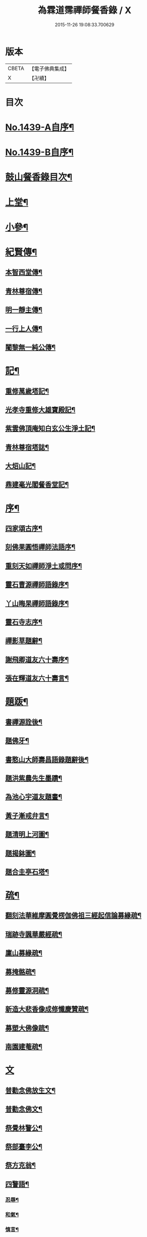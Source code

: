 #+TITLE: 為霖道霈禪師餐香錄 / X
#+DATE: 2015-11-26 19:08:33.700629
* 版本
 |     CBETA|【電子佛典集成】|
 |         X|【卍續】    |

* 目次
* [[file:KR6q0369_001.txt::001-0592a1][No.1439-A自序¶]]
* [[file:KR6q0369_001.txt::0592b1][No.1439-B自序¶]]
* [[file:KR6q0369_001.txt::0592b10][鼓山餐香錄目次¶]]
* [[file:KR6q0369_001.txt::0592c4][上堂¶]]
* [[file:KR6q0369_001.txt::0612c17][小參¶]]
* [[file:KR6q0369_002.txt::002-0621c4][紀賢傳¶]]
** [[file:KR6q0369_002.txt::002-0621c5][本智西堂傳¶]]
** [[file:KR6q0369_002.txt::0622a8][青林尊宿傳¶]]
** [[file:KR6q0369_002.txt::0622c2][明一靜主傳¶]]
** [[file:KR6q0369_002.txt::0623a13][一行上人傳¶]]
** [[file:KR6q0369_002.txt::0623c12][闍黎無一純公傳¶]]
* [[file:KR6q0369_002.txt::0624b11][記¶]]
** [[file:KR6q0369_002.txt::0624b12][重修萬歲塔記¶]]
** [[file:KR6q0369_002.txt::0624c6][光孝寺重修大雄寶殿記¶]]
** [[file:KR6q0369_002.txt::0625a22][紫雲佛頂庵知白玄公生淨土記¶]]
** [[file:KR6q0369_002.txt::0625b19][青林尊宿塔誌¶]]
** [[file:KR6q0369_002.txt::0625c5][大炤山記¶]]
** [[file:KR6q0369_002.txt::0626a3][鼎建毫光閣餐香堂記¶]]
* [[file:KR6q0369_002.txt::0626b6][序¶]]
** [[file:KR6q0369_002.txt::0626b7][四家頌古序¶]]
** [[file:KR6q0369_002.txt::0626b21][刻佛果圓悟禪師法語序¶]]
** [[file:KR6q0369_002.txt::0627a5][重刻天如禪師淨土或問序¶]]
** [[file:KR6q0369_002.txt::0627b7][靈石曹源禪師語錄序¶]]
** [[file:KR6q0369_002.txt::0627c6][丫山晦杲禪師語錄序¶]]
** [[file:KR6q0369_002.txt::0628a5][靈石寺志序¶]]
** [[file:KR6q0369_002.txt::0628b6][禪影草題辭¶]]
** [[file:KR6q0369_002.txt::0628b16][謝飛卿道友六十壽序¶]]
** [[file:KR6q0369_002.txt::0628c12][張在輝道友六十壽言¶]]
* [[file:KR6q0369_002.txt::0629a11][題䟦¶]]
** [[file:KR6q0369_002.txt::0629a12][書禪源詮後¶]]
** [[file:KR6q0369_002.txt::0629a20][題佛牙¶]]
** [[file:KR6q0369_002.txt::0629b4][書憨山大師壽昌語錄題辭後¶]]
** [[file:KR6q0369_002.txt::0629b14][題洪紫農先生墨蹟¶]]
** [[file:KR6q0369_002.txt::0629b22][為池心宇道友題畫¶]]
** [[file:KR6q0369_002.txt::0629c5][黃子漸戒弁言¶]]
** [[file:KR6q0369_002.txt::0629c11][題清明上河圖¶]]
** [[file:KR6q0369_002.txt::0629c18][題揭鉢圖¶]]
** [[file:KR6q0369_002.txt::0630a8][題合圭亭石塔¶]]
* [[file:KR6q0369_002.txt::0630a15][疏¶]]
** [[file:KR6q0369_002.txt::0630a16][翻刻法華維摩圓覺楞伽佛祖三經起信論募緣疏¶]]
** [[file:KR6q0369_002.txt::0630b19][瑞跡寺諷華嚴經疏¶]]
** [[file:KR6q0369_002.txt::0630c12][廩山募緣疏¶]]
** [[file:KR6q0369_002.txt::0630c19][募掩骼疏¶]]
** [[file:KR6q0369_002.txt::0631a5][募修靈源洞疏¶]]
** [[file:KR6q0369_002.txt::0631a13][新造大悲香像成修懺慶贊疏¶]]
** [[file:KR6q0369_002.txt::0631b3][募塑大佛像䟽¶]]
** [[file:KR6q0369_002.txt::0631b18][南園建菴疏¶]]
* [[file:KR6q0369_002.txt::0631b24][文]]
** [[file:KR6q0369_002.txt::0631c2][普勸念佛放生文¶]]
** [[file:KR6q0369_002.txt::0632a13][普勸念佛文¶]]
** [[file:KR6q0369_002.txt::0632c12][祭覺林警公¶]]
** [[file:KR6q0369_002.txt::0632c17][祭部臺李公¶]]
** [[file:KR6q0369_002.txt::0633a5][祭方克翁¶]]
** [[file:KR6q0369_002.txt::0633b12][四警語¶]]
*** [[file:KR6q0369_002.txt::0633b17][忍辱¶]]
*** [[file:KR6q0369_002.txt::0633b24][和氣¶]]
*** [[file:KR6q0369_002.txt::0633c6][慎言¶]]
*** [[file:KR6q0369_002.txt::0633c12][節食¶]]
* [[file:KR6q0369_002.txt::0633c17][偈¶]]
** [[file:KR6q0369_002.txt::0633c18][示自菴禪人¶]]
** [[file:KR6q0369_002.txt::0633c21][示希聲禪人¶]]
** [[file:KR6q0369_002.txt::0633c24][曾維輔居士薦妣索偈¶]]
** [[file:KR6q0369_002.txt::0634a3][示竪極禪人¶]]
** [[file:KR6q0369_002.txt::0634a7][示僧¶]]
** [[file:KR6q0369_002.txt::0634a10][示郭瞻卿居士¶]]
** [[file:KR6q0369_002.txt::0634a14][牟迦醯牟尼歸迦毗羅國¶]]
** [[file:KR6q0369_002.txt::0634a17][贈至善禪人監造三塔¶]]
** [[file:KR6q0369_002.txt::0634a20][奉輓空隱和尚¶]]
** [[file:KR6q0369_002.txt::0634a24][一脉監院化修路¶]]
** [[file:KR6q0369_002.txt::0634b3][壽輝生道友四十初度¶]]
** [[file:KR6q0369_002.txt::0634b6][示知化上座¶]]
** [[file:KR6q0369_002.txt::0634b9][次韻陶季深居士入山聽法¶]]
** [[file:KR6q0369_002.txt::0634b13][寄龍山古雪和尚¶]]
** [[file:KR6q0369_002.txt::0634b19][祝壽邑僧會悟明大德六袠¶]]
** [[file:KR6q0369_002.txt::0634b23][夏日送妙湛耆德歸舊隱¶]]
** [[file:KR6q0369_002.txt::0634c2][示淨白悅眾養疴¶]]
** [[file:KR6q0369_002.txt::0634c6][示懶生上人¶]]
** [[file:KR6q0369_002.txt::0634c10][次韻答陳靜機居士¶]]
** [[file:KR6q0369_002.txt::0634c15][答唐復禮法師真妄偈¶]]
** [[file:KR6q0369_002.txt::0634c19][贈澄雪禪友出家¶]]
** [[file:KR6q0369_002.txt::0634c22][送思聖靜主還舊隱¶]]
** [[file:KR6q0369_002.txt::0635a2][送達際靜主還紫雲修甘露戒壇并柬寺中諸耆德¶]]
** [[file:KR6q0369_002.txt::0635a6][題八仙聚慶圖祝施母繆氏七十初度¶]]
** [[file:KR6q0369_002.txt::0635a13][贈鄭一水居士¶]]
** [[file:KR6q0369_002.txt::0635a16][贈一行禪人¶]]
** [[file:KR6q0369_002.txt::0635a20][次韻答楊康侯吏部¶]]
** [[file:KR6q0369_002.txt::0635b2][夏日送還一耆德還紫雲¶]]
** [[file:KR6q0369_002.txt::0635b5][送宅出禪人還紫雲¶]]
** [[file:KR6q0369_002.txt::0635b10][壽黃母朱孺人五十初度¶]]
** [[file:KR6q0369_002.txt::0635b13][輓溫陵黃靜谷文宗¶]]
** [[file:KR6q0369_002.txt::0635b18][化鹽¶]]
** [[file:KR6q0369_002.txt::0635b23][唐泊菴先生以詩見寄次韻奉答¶]]
** [[file:KR6q0369_002.txt::0635c3][贈林丹章居士父母雙壽¶]]
** [[file:KR6q0369_002.txt::0635c7][題古雪禪師龍山十景¶]]
*** [[file:KR6q0369_002.txt::0635c8][法王峯¶]]
*** [[file:KR6q0369_002.txt::0635c10][續𦦨峯¶]]
*** [[file:KR6q0369_002.txt::0635c12][棒月臺¶]]
*** [[file:KR6q0369_002.txt::0635c14][護雲屏¶]]
*** [[file:KR6q0369_002.txt::0635c16][潛龍池¶]]
*** [[file:KR6q0369_002.txt::0635c18][金鷄洞¶]]
*** [[file:KR6q0369_002.txt::0635c20][騰空嶺¶]]
*** [[file:KR6q0369_002.txt::0635c22][聽經石¶]]
*** [[file:KR6q0369_002.txt::0635c24][耀祖巖¶]]
*** [[file:KR6q0369_002.txt::0636a2][大道窠¶]]
** [[file:KR6q0369_002.txt::0636a4][寄潘士雲道友¶]]
** [[file:KR6q0369_002.txt::0636a7][次韻余長愚居士¶]]
** [[file:KR6q0369_002.txt::0636a11][支提山募修御賜藏經¶]]
** [[file:KR6q0369_002.txt::0636a14][寄唐泊菴居士¶]]
** [[file:KR6q0369_002.txt::0636a19][奉答清溪寒照禪師見寄¶]]
** [[file:KR6q0369_002.txt::0636a23][題喝水巖¶]]
** [[file:KR6q0369_002.txt::0636b2][夏日次韻夏藥園居士入山見贈¶]]
** [[file:KR6q0369_002.txt::0636b6][四威儀¶]]
** [[file:KR6q0369_002.txt::0636b11][喜雨(無邊龍王是三千世界龍王主見大雲經)¶]]
** [[file:KR6q0369_002.txt::0636b14][謝竺菴和尚請住壽昌¶]]
** [[file:KR6q0369_002.txt::0636b19][稅擔上座因機不發示此¶]]
** [[file:KR6q0369_002.txt::0636b23][鄭道者誕日入山有詩答此¶]]
** [[file:KR6q0369_002.txt::0636c3][勉寒輝維那¶]]
** [[file:KR6q0369_002.txt::0636c7][勉道果禪人行脚¶]]
** [[file:KR6q0369_002.txt::0636c10][鄉鄰有盜葬下院主龍者既鳴官遷去仍作詩鐫石上以誡後來之覬覦者¶]]
** [[file:KR6q0369_002.txt::0636c15][無涯禪人求偈示此¶]]
** [[file:KR6q0369_002.txt::0636c18][壽陶正淑居士六十初度¶]]
** [[file:KR6q0369_002.txt::0636c23][琉球國人求幻佛二字偈¶]]
** [[file:KR6q0369_002.txt::0637a5][示游金聲茂才¶]]
** [[file:KR6q0369_002.txt::0637a9][贈丘羲之居士¶]]
** [[file:KR6q0369_002.txt::0637a17][壽桑蓮玄文靜主(文業楞嚴)¶]]
** [[file:KR6q0369_002.txt::0637a20][警世¶]]
** [[file:KR6q0369_002.txt::0637a24][和林介菴居士]]
** [[file:KR6q0369_002.txt::0637b6][王有官善友六十初度諷法華經書此為祝¶]]
** [[file:KR6q0369_002.txt::0637b9][釣絲竹¶]]
** [[file:KR6q0369_002.txt::0637b14][喜南嶽毒翻姪孫禪師入山次韻¶]]
** [[file:KR6q0369_002.txt::0637b18][贈西乾上人回西域¶]]
** [[file:KR6q0369_002.txt::0637b23][示梵珠維那¶]]
** [[file:KR6q0369_002.txt::0637c4][贈曾常仲居士¶]]
** [[file:KR6q0369_002.txt::0637c9][贈彭爾仁居士¶]]
** [[file:KR6q0369_002.txt::0637c14][登屴崱峰(有序)¶]]
** [[file:KR6q0369_002.txt::0638a2][題青原瀑布(有序)¶]]
** [[file:KR6q0369_002.txt::0638a7][示張在輝居士淨業¶]]
* [[file:KR6q0369_002.txt::0638a12][贊¶]]
** [[file:KR6q0369_002.txt::0638a13][釋迦如來持鉢贊¶]]
** [[file:KR6q0369_002.txt::0638a16][大悲菩薩贊¶]]
** [[file:KR6q0369_002.txt::0638a22][紫芝觀音大士贊(有引)¶]]
** [[file:KR6q0369_002.txt::0638b5][水月觀音讚¶]]
** [[file:KR6q0369_002.txt::0638b8][準提菩薩讚¶]]
** [[file:KR6q0369_002.txt::0638b16][善吒瞿婆二天讚¶]]
** [[file:KR6q0369_002.txt::0638c5][天童密雲老和尚贊¶]]
** [[file:KR6q0369_002.txt::0638c9][鼓山老人贊¶]]
** [[file:KR6q0369_002.txt::0638c12][天華石雨和尚讚¶]]
** [[file:KR6q0369_002.txt::0638c15][靈隱具德和尚讚(有引)¶]]
** [[file:KR6q0369_002.txt::0638c23][雪樵道兄讚¶]]
** [[file:KR6q0369_002.txt::0639a4][東巒[火*晉]公上座讚¶]]
** [[file:KR6q0369_002.txt::0639a8][一脉監院行樂讚¶]]
** [[file:KR6q0369_002.txt::0639a12][均頌道兄像讚¶]]
** [[file:KR6q0369_002.txt::0639a16][一相鏡公耆宿讚¶]]
** [[file:KR6q0369_002.txt::0639a19][慧雲庵主讚¶]]
** [[file:KR6q0369_002.txt::0639a24][林文若居士讚¶]]
** [[file:KR6q0369_002.txt::0639b3][鄭鈞衡道友行樂讚¶]]
** [[file:KR6q0369_002.txt::0639b6][池心宇道友讚¶]]
** [[file:KR6q0369_002.txt::0639b11][我聞上座讚¶]]
** [[file:KR6q0369_002.txt::0639b15][華林心一耆德讚¶]]
** [[file:KR6q0369_002.txt::0639b20][李今止優婆夷讚(有序)¶]]
** [[file:KR6q0369_002.txt::0639c10][池心宇道友傳余陋質自執拄杖侍立於傍敬讚數語¶]]
** [[file:KR6q0369_002.txt::0639c14][覺林警公讚¶]]
** [[file:KR6q0369_002.txt::0639c21][廣福德水禪人讚¶]]
** [[file:KR6q0369_002.txt::0640a2][楊君榮道友贊¶]]
** [[file:KR6q0369_002.txt::0640a6][空生禪友贊¶]]
** [[file:KR6q0369_002.txt::0640a10][惠如禪友贊¶]]
** [[file:KR6q0369_002.txt::0640a14][雲聚開山祖脉公贊¶]]
** [[file:KR6q0369_002.txt::0640a19][潘其西文學行樂贊¶]]
** [[file:KR6q0369_002.txt::0640a22][潘山子孝廉贊¶]]
** [[file:KR6q0369_002.txt::0640b3][懷光老衲贊¶]]
** [[file:KR6q0369_002.txt::0640b6][寶善內瑩監院贊¶]]
** [[file:KR6q0369_002.txt::0640b9][桃花庵寂庵老叔贊¶]]
** [[file:KR6q0369_002.txt::0640b12][青林尊宿道影贊¶]]
** [[file:KR6q0369_002.txt::0640b17][大中丞邵劍津先生贊¶]]
** [[file:KR6q0369_002.txt::0640b20][林介菴先生道影贊¶]]
** [[file:KR6q0369_002.txt::0640b24][道冲居士於余夙有法緣乃圖兩小影對坐松石上丙午中秋再訪余山中出圖展觀不覺一笑敬題數語¶]]
** [[file:KR6q0369_002.txt::0640b28][五松圖贊祝林印自居士八十初度(有序)¶]]
** [[file:KR6q0369_002.txt::0641a2][封君方克之老居士贊¶]]
** [[file:KR6q0369_002.txt::0641a6][謝獻可老居士贊¶]]
** [[file:KR6q0369_002.txt::0641a10][廣宣耆德贊¶]]
** [[file:KR6q0369_002.txt::0641a14][自贊¶]]
** [[file:KR6q0369_002.txt::0641b12][智光耆德贊¶]]
** [[file:KR6q0369_002.txt::0641b16][都統則行王公贊(有敘)¶]]
** [[file:KR6q0369_002.txt::0641c3][曾維輔居士贊¶]]
* [[file:KR6q0369_002.txt::0641c8][銘¶]]
** [[file:KR6q0369_002.txt::0641c9][福州開元寺大鐘銘¶]]
** [[file:KR6q0369_002.txt::0641c12][福清靈石寺鐘銘¶]]
** [[file:KR6q0369_002.txt::0641c17][丫山晦杲禪師塔銘¶]]
** [[file:KR6q0369_002.txt::0641c22][龍舒華嚴山太初坤法師塔銘¶]]
** [[file:KR6q0369_002.txt::0642a3][方竹杖銘¶]]
* [[file:KR6q0369_002.txt::0642a5][佛事¶]]
** [[file:KR6q0369_002.txt::0642a6][掃廩山蘊空老祖塔¶]]
** [[file:KR6q0369_002.txt::0642a9][掃壽昌無明師翁塔¶]]
** [[file:KR6q0369_002.txt::0642a12][掃雲栖師太塔¶]]
** [[file:KR6q0369_002.txt::0642a21][掃瓶匋真寂師太塔¶]]
** [[file:KR6q0369_002.txt::0642b5][安奉本山歷代祖師入列祖堂拈香¶]]
** [[file:KR6q0369_002.txt::0642b9][丁未七月十九日老和尚九十誕辰拈香¶]]
** [[file:KR6q0369_002.txt::0642b15][謝飛卿居士薦悟非上人對靈¶]]
** [[file:KR6q0369_002.txt::0642b19][至雲聚山為祖脈山主上供拈香¶]]
** [[file:KR6q0369_002.txt::0642c4][丙午十月七日先和尚十週忌辰拈香¶]]
** [[file:KR6q0369_002.txt::0642c8][竺菴和尚遷化上供拈香¶]]
** [[file:KR6q0369_002.txt::0642c15][為汝器禪人火¶]]
** [[file:KR6q0369_002.txt::0642c18][為明一靜主火¶]]
** [[file:KR6q0369_002.txt::0642c23][為慧雲菴主舉火¶]]
** [[file:KR6q0369_002.txt::0643a7][為一相耆德舉火¶]]
** [[file:KR6q0369_002.txt::0643a15][為羅信潮善友舉火¶]]
** [[file:KR6q0369_002.txt::0643a23][為石衣上座舉火¶]]
** [[file:KR6q0369_002.txt::0643a24][為希夷張居士舉火]]
** [[file:KR6q0369_002.txt::0643b4][為本素上座舉火¶]]
** [[file:KR6q0369_002.txt::0643b6][為智楞上座舉火¶]]
** [[file:KR6q0369_002.txt::0643b10][為良恭上人舉火¶]]
** [[file:KR6q0369_002.txt::0643b13][為爍欣上人舉火¶]]
** [[file:KR6q0369_002.txt::0643b16][為淨輝侍者舉火¶]]
** [[file:KR6q0369_002.txt::0643b19][為青林老宿舉火¶]]
** [[file:KR6q0369_002.txt::0643c4][為圓證上人舉火¶]]
** [[file:KR6q0369_002.txt::0643c8][為三學耆德舉火¶]]
** [[file:KR6q0369_002.txt::0643c13][為尚實上座火¶]]
** [[file:KR6q0369_002.txt::0643c16][為蓮生上人舉火¶]]
** [[file:KR6q0369_002.txt::0643c22][為無一闍黎舉火¶]]
** [[file:KR6q0369_002.txt::0644a6][執骨入塔¶]]
* 卷
** [[file:KR6q0369_001.txt][為霖道霈禪師餐香錄 1]]
** [[file:KR6q0369_002.txt][為霖道霈禪師餐香錄 2]]
